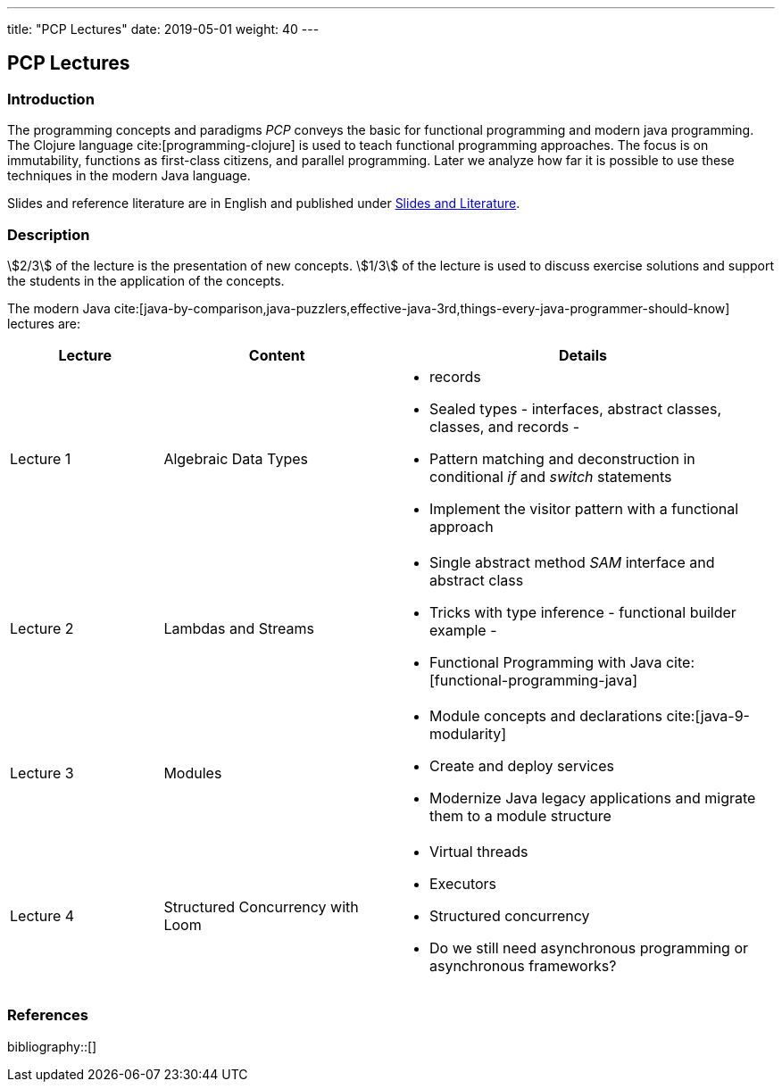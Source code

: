 ---
title: "PCP Lectures"
date: 2019-05-01
weight: 40
---

== PCP Lectures

=== Introduction

The programming concepts and paradigms _PCP_ conveys the basic for functional programming and modern java programming.
The Clojure language cite:[programming-clojure] is used to teach functional programming approaches.
The focus is on immutability, functions as first-class citizens, and parallel programming.
Later we analyze how far it is possible to use these techniques in the modern Java language.

Slides and reference literature are in English and published under link:../#modern-java-and-selected-jvm-languages-lectures[Slides and Literature].

=== Description

stem:[2/3] of the lecture is the presentation of new concepts.
stem:[1/3] of the lecture is used to discuss exercise solutions and support the students in the application of the concepts.

The modern Java cite:[java-by-comparison,java-puzzlers,effective-java-3rd,things-every-java-programmer-should-know] lectures are:

[cols="2,3,5",frame=all, grid=all]
|====
|Lecture|Content|Details

|Lecture 1
|Algebraic Data Types
a|- records
- Sealed types - interfaces, abstract classes, classes, and records -
- Pattern matching and deconstruction in conditional _if_ and _switch_ statements
- Implement the visitor pattern with a functional approach

|Lecture 2
|Lambdas and Streams
a| - Single abstract method _SAM_ interface and abstract class
- Tricks with type inference - functional builder example -
- Functional Programming with Java cite:[functional-programming-java]

|Lecture 3
|Modules
a| - Module concepts and declarations cite:[java-9-modularity]
- Create and deploy services
- Modernize Java legacy applications and migrate them to a module structure

|Lecture 4
|Structured Concurrency with Loom
a|- Virtual threads
- Executors
- Structured concurrency
- Do we still need asynchronous programming or asynchronous frameworks?
|====

=== References

bibliography::[]
